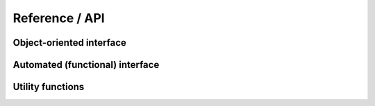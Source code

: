 ###############
Reference / API
###############

Object-oriented interface
-------------------------

.. autosummary::
   :toctree: _superfreq/
   :template: class.rst
   :nosignatures:

   superfreq.SuperFreq

Automated (functional) interface
--------------------------------

.. autosummary::
   :nosignatures:
   :toctree: _superfreq/

   superfreq.find_frequencies

Utility functions
-----------------

.. autosummary::
   :toctree: _superfreq/
   :nosignatures:

   superfreq.find_integer_vectors
   superfreq.closest_resonance
